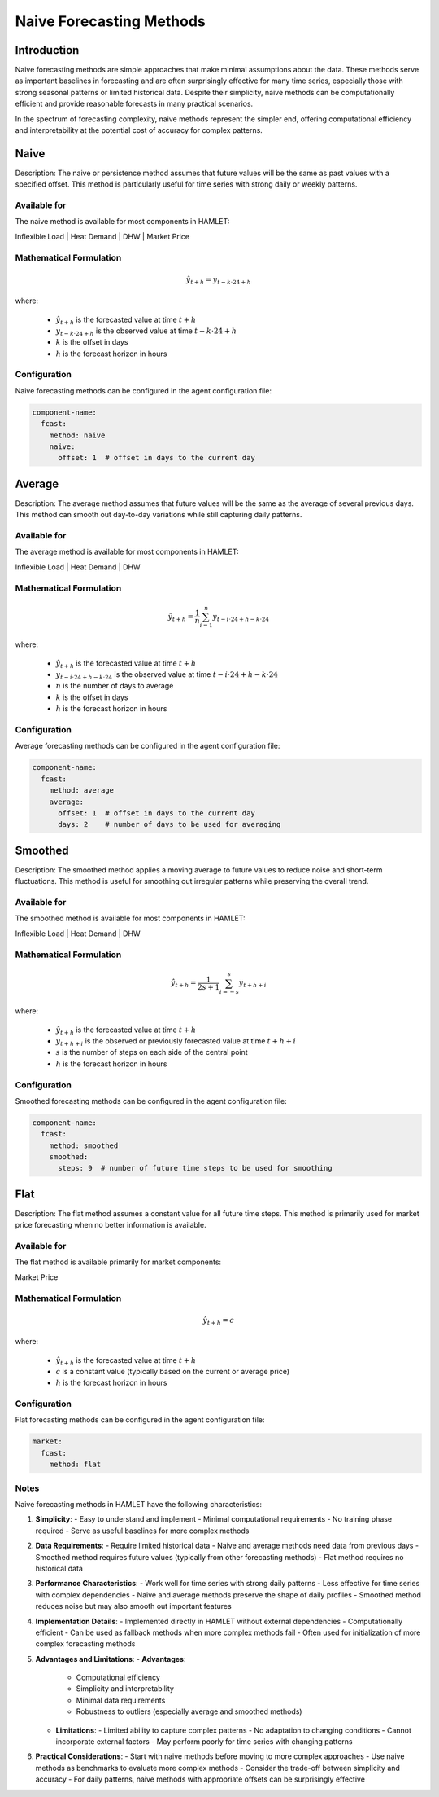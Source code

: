 Naive Forecasting Methods
=========================

Introduction
------------

Naive forecasting methods are simple approaches that make minimal assumptions about the data. These methods serve as important baselines in forecasting and are often surprisingly effective for many time series, especially those with strong seasonal patterns or limited historical data. Despite their simplicity, naive methods can be computationally efficient and provide reasonable forecasts in many practical scenarios.

In the spectrum of forecasting complexity, naive methods represent the simpler end, offering computational efficiency and interpretability at the potential cost of accuracy for complex patterns.

Naive
-----

Description: The naive or persistence method assumes that future values will be the same as past values with a specified offset. This method is particularly useful for time series with strong daily or weekly patterns.

Available for
~~~~~~~~~~~~

The naive method is available for most components in HAMLET:

Inflexible Load | Heat Demand | DHW | Market Price

Mathematical Formulation
~~~~~~~~~~~~~~~~~~~~~~~~

.. math::

   \hat{y}_{t+h} = y_{t-k \cdot 24 + h}

where:

   - :math:`\hat{y}_{t+h}` is the forecasted value at time :math:`t+h`
   - :math:`y_{t-k \cdot 24 + h}` is the observed value at time :math:`t-k \cdot 24 + h`
   - :math:`k` is the offset in days
   - :math:`h` is the forecast horizon in hours

Configuration
~~~~~~~~~~~~

Naive forecasting methods can be configured in the agent configuration file:

.. code-block:: yaml

   component-name:
     fcast:
       method: naive
       naive:
         offset: 1  # offset in days to the current day

Average
------

Description: The average method assumes that future values will be the same as the average of several previous days. This method can smooth out day-to-day variations while still capturing daily patterns.

Available for
~~~~~~~~~~~~

The average method is available for most components in HAMLET:

Inflexible Load | Heat Demand | DHW

Mathematical Formulation
~~~~~~~~~~~~~~~~~~~~~~~~

.. math::

   \hat{y}_{t+h} = \frac{1}{n} \sum_{i=1}^{n} y_{t-i \cdot 24 + h - k \cdot 24}

where:

   - :math:`\hat{y}_{t+h}` is the forecasted value at time :math:`t+h`
   - :math:`y_{t-i \cdot 24 + h - k \cdot 24}` is the observed value at time :math:`t-i \cdot 24 + h - k \cdot 24`
   - :math:`n` is the number of days to average
   - :math:`k` is the offset in days
   - :math:`h` is the forecast horizon in hours

Configuration
~~~~~~~~~~~~

Average forecasting methods can be configured in the agent configuration file:

.. code-block:: yaml

   component-name:
     fcast:
       method: average
       average:
         offset: 1  # offset in days to the current day
         days: 2    # number of days to be used for averaging

Smoothed
-------

Description: The smoothed method applies a moving average to future values to reduce noise and short-term fluctuations. This method is useful for smoothing out irregular patterns while preserving the overall trend.

Available for
~~~~~~~~~~~~

The smoothed method is available for most components in HAMLET:

Inflexible Load | Heat Demand | DHW

Mathematical Formulation
~~~~~~~~~~~~~~~~~~~~~~~~

.. math::

   \hat{y}_{t+h} = \frac{1}{2s+1} \sum_{i=-s}^{s} y_{t+h+i}

where:

   - :math:`\hat{y}_{t+h}` is the forecasted value at time :math:`t+h`
   - :math:`y_{t+h+i}` is the observed or previously forecasted value at time :math:`t+h+i`
   - :math:`s` is the number of steps on each side of the central point
   - :math:`h` is the forecast horizon in hours

Configuration
~~~~~~~~~~~~

Smoothed forecasting methods can be configured in the agent configuration file:

.. code-block:: yaml

   component-name:
     fcast:
       method: smoothed
       smoothed:
         steps: 9  # number of future time steps to be used for smoothing

Flat
----

Description: The flat method assumes a constant value for all future time steps. This method is primarily used for market price forecasting when no better information is available.

Available for
~~~~~~~~~~~~

The flat method is available primarily for market components:

Market Price

Mathematical Formulation
~~~~~~~~~~~~~~~~~~~~~~~~

.. math::

   \hat{y}_{t+h} = c

where:

   - :math:`\hat{y}_{t+h}` is the forecasted value at time :math:`t+h`
   - :math:`c` is a constant value (typically based on the current or average price)
   - :math:`h` is the forecast horizon in hours

Configuration
~~~~~~~~~~~~

Flat forecasting methods can be configured in the agent configuration file:

.. code-block:: yaml

   market:
     fcast:
       method: flat

Notes
~~~~~

Naive forecasting methods in HAMLET have the following characteristics:

1. **Simplicity**:
   - Easy to understand and implement
   - Minimal computational requirements
   - No training phase required
   - Serve as useful baselines for more complex methods

2. **Data Requirements**:
   - Require limited historical data
   - Naive and average methods need data from previous days
   - Smoothed method requires future values (typically from other forecasting methods)
   - Flat method requires no historical data

3. **Performance Characteristics**:
   - Work well for time series with strong daily patterns
   - Less effective for time series with complex dependencies
   - Naive and average methods preserve the shape of daily profiles
   - Smoothed method reduces noise but may also smooth out important features

4. **Implementation Details**:
   - Implemented directly in HAMLET without external dependencies
   - Computationally efficient
   - Can be used as fallback methods when more complex methods fail
   - Often used for initialization of more complex forecasting methods

5. **Advantages and Limitations**:
   - **Advantages**:
     - Computational efficiency
     - Simplicity and interpretability
     - Minimal data requirements
     - Robustness to outliers (especially average and smoothed methods)

   - **Limitations**:
     - Limited ability to capture complex patterns
     - No adaptation to changing conditions
     - Cannot incorporate external factors
     - May perform poorly for time series with changing patterns

6. **Practical Considerations**:
   - Start with naive methods before moving to more complex approaches
   - Use naive methods as benchmarks to evaluate more complex methods
   - Consider the trade-off between simplicity and accuracy
   - For daily patterns, naive methods with appropriate offsets can be surprisingly effective